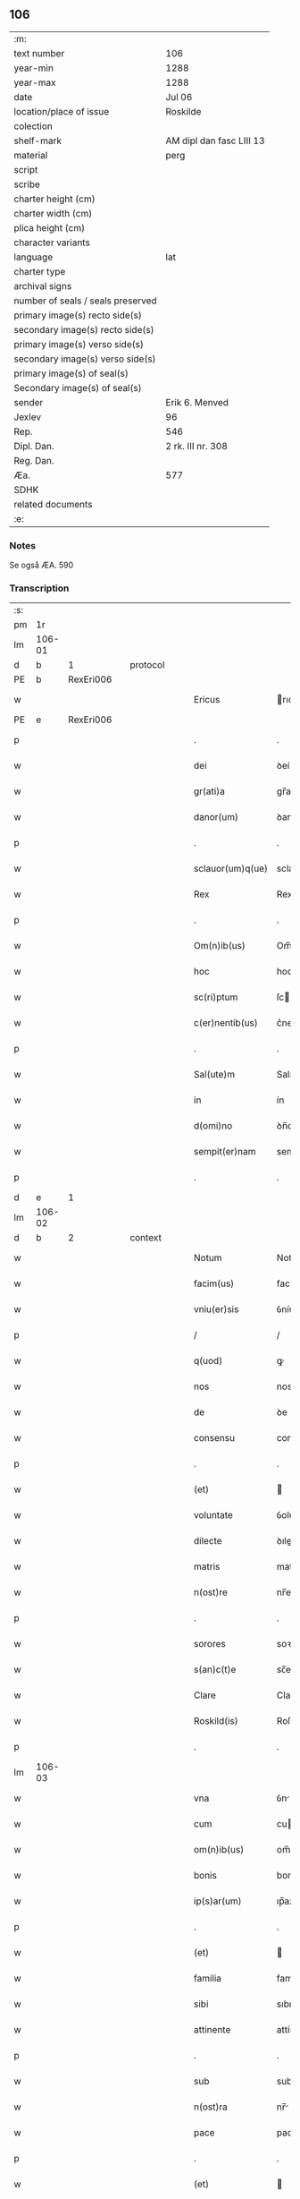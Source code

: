 ** 106

| :m:                               |                          |
| text number                       | 106                      |
| year-min                          | 1288                     |
| year-max                          | 1288                     |
| date                              | Jul 06                   |
| location/place of issue           | Roskilde                 |
| colection                         |                          |
| shelf-mark                        | AM dipl dan fasc LIII 13 |
| material                          | perg                     |
| script                            |                          |
| scribe                            |                          |
| charter height (cm)               |                          |
| charter width (cm)                |                          |
| plica height (cm)                 |                          |
| character variants                |                          |
| language                          | lat                      |
| charter type                      |                          |
| archival signs                    |                          |
| number of seals / seals preserved |                          |
| primary image(s) recto side(s)    |                          |
| secondary image(s) recto side(s)  |                          |
| primary image(s) verso side(s)    |                          |
| secondary image(s) verso side(s)  |                          |
| primary image(s) of seal(s)       |                          |
| Secondary image(s) of seal(s)     |                          |
| sender                            | Erik 6. Menved           |
| Jexlev                            | 96                       |
| Rep.                              | 546                      |
| Dipl. Dan.                        | 2 rk. III nr. 308        |
| Reg. Dan.                         |                          |
| Æa.                               | 577                      |
| SDHK                              |                          |
| related documents                 |                          |
| :e:                               |                          |

*** Notes
Se også ÆA. 590

*** Transcription
| :s: |        |   |   |   |   |                    |               |   |   |   |   |     |   |   |   |               |
| pm  |     1r |   |   |   |   |                    |               |   |   |   |   |     |   |   |   |               |
| lm  | 106-01 |   |   |   |   |                    |               |   |   |   |   |     |   |   |   |               |
| d   |      b | 1 |   | protocol |   |             |               |   |   |   |   |     |   |   |   |               |
| PE  |      b | RexEri006  |   |   |   |                    |               |   |   |   |   |     |   |   |   |               |
| w   |        |   |   |   |   | Ericus             | rıcus        |   |   |   |   | lat |   |   |   |        106-01 |
| PE  |      e | RexEri006  |   |   |   |                    |               |   |   |   |   |     |   |   |   |               |
| p   |        |   |   |   |   | .                  | .             |   |   |   |   | lat |   |   |   |        106-01 |
| w   |        |   |   |   |   | dei                | ꝺeí           |   |   |   |   | lat |   |   |   |        106-01 |
| w   |        |   |   |   |   | gr(ati)a           | gr̅a           |   |   |   |   | lat |   |   |   |        106-01 |
| w   |        |   |   |   |   | danor(um)          | ꝺanoꝝ         |   |   |   |   | lat |   |   |   |        106-01 |
| p   |        |   |   |   |   | .                  | .             |   |   |   |   | lat |   |   |   |        106-01 |
| w   |        |   |   |   |   | sclauor(um)q(ue)   | sclauoꝝqꝫ     |   |   |   |   | lat |   |   |   |        106-01 |
| w   |        |   |   |   |   | Rex                | Rex           |   |   |   |   | lat |   |   |   |        106-01 |
| p   |        |   |   |   |   | .                  | .             |   |   |   |   | lat |   |   |   |        106-01 |
| w   |        |   |   |   |   | Om(n)ib(us)        | Om̅ıbꝫ         |   |   |   |   | lat |   |   |   |        106-01 |
| w   |        |   |   |   |   | hoc                | hoc           |   |   |   |   | lat |   |   |   |        106-01 |
| w   |        |   |   |   |   | sc(ri)ptum         | ſcptu       |   |   |   |   | lat |   |   |   |        106-01 |
| w   |        |   |   |   |   | c(er)nentib(us)    | c͛nentıbꝫ      |   |   |   |   | lat |   |   |   |        106-01 |
| p   |        |   |   |   |   | .                  | .             |   |   |   |   | lat |   |   |   |        106-01 |
| w   |        |   |   |   |   | Sal(ute)m          | Salm̅          |   |   |   |   | lat |   |   |   |        106-01 |
| w   |        |   |   |   |   | in                 | ín            |   |   |   |   | lat |   |   |   |        106-01 |
| w   |        |   |   |   |   | d(omi)no           | ꝺn̅o           |   |   |   |   | lat |   |   |   |        106-01 |
| w   |        |   |   |   |   | sempit(er)nam      | sempıt͛nm     |   |   |   |   | lat |   |   |   |        106-01 |
| p   |        |   |   |   |   | .                  | .             |   |   |   |   | lat |   |   |   |        106-01 |
| d   |     e  | 1 |   |   |   |             |               |   |   |   |   |     |   |   |   |               |
| lm  | 106-02 |   |   |   |   |                    |               |   |   |   |   |     |   |   |   |               |
| d   |      b | 2 |   | context |   |              |               |   |   |   |   |     |   |   |   |               |
| w   |        |   |   |   |   | Notum              | Notu         |   |   |   |   | lat |   |   |   |        106-02 |
| w   |        |   |   |   |   | facim(us)          | fací        |   |   |   |   | lat |   |   |   |        106-02 |
| w   |        |   |   |   |   | vniu(er)sis        | ỽníu͛ſıs       |   |   |   |   | lat |   |   |   |        106-02 |
| p   |        |   |   |   |   | /                  | /             |   |   |   |   | lat |   |   |   |        106-02 |
| w   |        |   |   |   |   | q(uod)             | ꝙ             |   |   |   |   | lat |   |   |   |        106-02 |
| w   |        |   |   |   |   | nos                | nos           |   |   |   |   | lat |   |   |   |        106-02 |
| w   |        |   |   |   |   | de                 | ꝺe            |   |   |   |   | lat |   |   |   |        106-02 |
| w   |        |   |   |   |   | consensu           | conſenſu      |   |   |   |   | lat |   |   |   |        106-02 |
| p   |        |   |   |   |   | .                  | .             |   |   |   |   | lat |   |   |   |        106-02 |
| w   |        |   |   |   |   | (et)               |              |   |   |   |   | lat |   |   |   |        106-02 |
| w   |        |   |   |   |   | voluntate          | ỽoluntte     |   |   |   |   | lat |   |   |   |        106-02 |
| w   |        |   |   |   |   | dilecte            | ꝺılee        |   |   |   |   | lat |   |   |   |        106-02 |
| w   |        |   |   |   |   | matris             | matrıs        |   |   |   |   | lat |   |   |   |        106-02 |
| w   |        |   |   |   |   | n(ost)re           | nr̅e           |   |   |   |   | lat |   |   |   |        106-02 |
| p   |        |   |   |   |   | .                  | .             |   |   |   |   | lat |   |   |   |        106-02 |
| w   |        |   |   |   |   | sorores            | soꝛoꝛes       |   |   |   |   | lat |   |   |   |        106-02 |
| w   |        |   |   |   |   | s(an)c(t)e         | sc̅e           |   |   |   |   | lat |   |   |   |        106-02 |
| w   |        |   |   |   |   | Clare              | Clare         |   |   |   |   | lat |   |   |   |        106-02 |
| w   |        |   |   |   |   | Roskild(is)        | Roſkıl       |   |   |   |   | lat |   |   |   |        106-02 |
| p   |        |   |   |   |   | .                  | .             |   |   |   |   | lat |   |   |   |        106-02 |
| lm  | 106-03 |   |   |   |   |                    |               |   |   |   |   |     |   |   |   |               |
| w   |        |   |   |   |   | vna                | ỽn           |   |   |   |   | lat |   |   |   |        106-03 |
| w   |        |   |   |   |   | cum                | cu           |   |   |   |   | lat |   |   |   |        106-03 |
| w   |        |   |   |   |   | om(n)ib(us)        | om̅ıbꝫ         |   |   |   |   | lat |   |   |   |        106-03 |
| w   |        |   |   |   |   | bonis              | bonís         |   |   |   |   | lat |   |   |   |        106-03 |
| w   |        |   |   |   |   | ip(s)ar(um)        | ıp̅aꝝ          |   |   |   |   | lat |   |   |   |        106-03 |
| p   |        |   |   |   |   | .                  | .             |   |   |   |   | lat |   |   |   |        106-03 |
| w   |        |   |   |   |   | (et)               |              |   |   |   |   | lat |   |   |   |        106-03 |
| w   |        |   |   |   |   | familia            | famílı       |   |   |   |   | lat |   |   |   |        106-03 |
| w   |        |   |   |   |   | sibi               | sıbı          |   |   |   |   | lat |   |   |   |        106-03 |
| w   |        |   |   |   |   | attinente          | attínente     |   |   |   |   | lat |   |   |   |        106-03 |
| p   |        |   |   |   |   | .                  | .             |   |   |   |   | lat |   |   |   |        106-03 |
| w   |        |   |   |   |   | sub                | sub           |   |   |   |   | lat |   |   |   |        106-03 |
| w   |        |   |   |   |   | n(ost)ra           | nr̅           |   |   |   |   | lat |   |   |   |        106-03 |
| w   |        |   |   |   |   | pace               | pace          |   |   |   |   | lat |   |   |   |        106-03 |
| p   |        |   |   |   |   | .                  | .             |   |   |   |   | lat |   |   |   |        106-03 |
| w   |        |   |   |   |   | (et)               |              |   |   |   |   | lat |   |   |   |        106-03 |
| w   |        |   |   |   |   | protectione        | proteıoe    |   |   |   |   | lat |   |   |   |        106-03 |
| w   |        |   |   |   |   | recipientes        | recıpıentes   |   |   |   |   | lat |   |   |   |        106-03 |
| w   |        |   |   |   |   | spe-¦cialit(er)    | spe-¦cıalıt͛   |   |   |   |   | lat |   |   |   | 106-03—106-04 |
| w   |        |   |   |   |   | defensandas        | ꝺefenſanꝺas   |   |   |   |   | lat |   |   |   |        106-04 |
| p   |        |   |   |   |   | .                  | .             |   |   |   |   | lat |   |   |   |        106-04 |
| w   |        |   |   |   |   | Dimittim(us)       | Dímíttíꝰ     |   |   |   |   | lat |   |   |   |        106-04 |
| w   |        |   |   |   |   | ip(s)is            | ıp̅ıs          |   |   |   |   | lat |   |   |   |        106-04 |
| w   |        |   |   |   |   | om(n)ia            | om̅ı          |   |   |   |   | lat |   |   |   |        106-04 |
| w   |        |   |   |   |   | bona               | bon          |   |   |   |   | lat |   |   |   |        106-04 |
| w   |        |   |   |   |   | ear(um)            | eꝝ           |   |   |   |   | lat |   |   |   |        106-04 |
| p   |        |   |   |   |   | .                  | .             |   |   |   |   | lat |   |   |   |        106-04 |
| w   |        |   |   |   |   | vbicumq(ue)        | ỽbıcuqꝫ      |   |   |   |   | lat |   |   |   |        106-04 |
| w   |        |   |   |   |   | locor(um)          | locoꝝ         |   |   |   |   | lat |   |   |   |        106-04 |
| w   |        |   |   |   |   | sita               | sıt          |   |   |   |   | lat |   |   |   |        106-04 |
| p   |        |   |   |   |   | .                  | .             |   |   |   |   | lat |   |   |   |        106-04 |
| w   |        |   |   |   |   | ab                 | b            |   |   |   |   | lat |   |   |   |        106-04 |
| w   |        |   |   |   |   | om(n)i             | om̅ı           |   |   |   |   | lat |   |   |   |        106-04 |
| w   |        |   |   |   |   | expedic(i)o(n)is   | expeꝺıc̅oıs    |   |   |   |   | lat |   |   |   |        106-04 |
| w   |        |   |   |   |   | g(ra)uamine        | guamíne      |   |   |   |   | lat |   |   |   |        106-04 |
| p   |        |   |   |   |   | /                  | /             |   |   |   |   | lat |   |   |   |        106-04 |
| lm  | 106-05 |   |   |   |   |                    |               |   |   |   |   |     |   |   |   |               |
| w   |        |   |   |   |   | Jnpetic(i)o(n)e    | Jnpetıc̅oe     |   |   |   |   | lat |   |   |   |        106-05 |
| w   |        |   |   |   |   | exactorea          | exaoꝛe      |   |   |   |   | lat |   |   |   |        106-05 |
| p   |        |   |   |   |   | .                  | .             |   |   |   |   | lat |   |   |   |        106-05 |
| w   |        |   |   |   |   | Jnnæ               | Jnnæ          |   |   |   |   | dan |   |   |   |        106-05 |
| p   |        |   |   |   |   | .                  | .             |   |   |   |   | lat |   |   |   |        106-05 |
| w   |        |   |   |   |   | stuuth             | ﬅuuth         |   |   |   |   | dan |   |   |   |        106-05 |
| p   |        |   |   |   |   | .                  | .             |   |   |   |   | lat |   |   |   |        106-05 |
| w   |        |   |   |   |   | Cet(er)isq(ue)     | Cet͛ıſqꝫ       |   |   |   |   | lat |   |   |   |        106-05 |
| w   |        |   |   |   |   | soluc(i)o(n)ib(us) | soluc̅oıbꝫ     |   |   |   |   | lat |   |   |   |        106-05 |
| p   |        |   |   |   |   | .                  | .             |   |   |   |   | lat |   |   |   |        106-05 |
| w   |        |   |   |   |   | onerib(us)         | onerıbꝫ       |   |   |   |   | lat |   |   |   |        106-05 |
| w   |        |   |   |   |   | (et)               |              |   |   |   |   | lat |   |   |   |        106-05 |
| w   |        |   |   |   |   | seruicijs          | seruícíȷs     |   |   |   |   | lat |   |   |   |        106-05 |
| p   |        |   |   |   |   | .                  | .             |   |   |   |   | lat |   |   |   |        106-05 |
| w   |        |   |   |   |   | juri               | ȷurí          |   |   |   |   | lat |   |   |   |        106-05 |
| w   |        |   |   |   |   | regio              | regıo         |   |   |   |   | lat |   |   |   |        106-05 |
| w   |        |   |   |   |   | attinentib(us)     | attínentıbꝫ   |   |   |   |   | lat |   |   |   |        106-05 |
| p   |        |   |   |   |   | .                  | .             |   |   |   |   | lat |   |   |   |        106-05 |
| w   |        |   |   |   |   | libera             | lıber        |   |   |   |   | lat |   |   |   |        106-05 |
| lm  | 106-06 |   |   |   |   |                    |               |   |   |   |   |     |   |   |   |               |
| w   |        |   |   |   |   | parit(er)          | parıt͛         |   |   |   |   | lat |   |   |   |        106-06 |
| w   |        |   |   |   |   | (et)               |              |   |   |   |   | lat |   |   |   |        106-06 |
| w   |        |   |   |   |   | exempta            | exempt       |   |   |   |   | lat |   |   |   |        106-06 |
| p   |        |   |   |   |   | .                  | .             |   |   |   |   | lat |   |   |   |        106-06 |
| w   |        |   |   |   |   | Hanc               | Hanc          |   |   |   |   | lat |   |   |   |        106-06 |
| w   |        |   |   |   |   | sibi               | sıbı          |   |   |   |   | lat |   |   |   |        106-06 |
| w   |        |   |   |   |   | gr(ati)am          | gr̅am          |   |   |   |   | lat |   |   |   |        106-06 |
| w   |        |   |   |   |   | adicientes         | aꝺıcıentes    |   |   |   |   | lat |   |   |   |        106-06 |
| w   |        |   |   |   |   | specialem          | specıale     |   |   |   |   | lat |   |   |   |        106-06 |
| p   |        |   |   |   |   | .                  | .             |   |   |   |   | lat |   |   |   |        106-06 |
| w   |        |   |   |   |   | q(uod)             | ꝙ             |   |   |   |   | lat |   |   |   |        106-06 |
| w   |        |   |   |   |   | villicj            | ỽıllıcȷ       |   |   |   |   | lat |   |   |   |        106-06 |
| w   |        |   |   |   |   | ear(um)            | eaꝝ           |   |   |   |   | lat |   |   |   |        106-06 |
| w   |        |   |   |   |   | (et)               |              |   |   |   |   | lat |   |   |   |        106-06 |
| w   |        |   |   |   |   | colonj             | colon        |   |   |   |   | lat |   |   |   |        106-06 |
| p   |        |   |   |   |   | .                  | .             |   |   |   |   | lat |   |   |   |        106-06 |
| w   |        |   |   |   |   | de                 | ꝺe            |   |   |   |   | lat |   |   |   |        106-06 |
| w   |        |   |   |   |   | excessib(us)       | exceſſıbꝫ     |   |   |   |   | lat |   |   |   |        106-06 |
| w   |        |   |   |   |   | trium              | tríu         |   |   |   |   | lat |   |   |   |        106-06 |
| lm  | 106-07 |   |   |   |   |                    |               |   |   |   |   |     |   |   |   |               |
| w   |        |   |   |   |   | marchar(um)        | marchaꝝ       |   |   |   |   | lat |   |   |   |        106-07 |
| w   |        |   |   |   |   | p(ro)              | ꝓ             |   |   |   |   | lat |   |   |   |        106-07 |
| w   |        |   |   |   |   | jure               | ure          |   |   |   |   | lat |   |   |   |        106-07 |
| w   |        |   |   |   |   | n(ost)ro           | nr̅o           |   |   |   |   | lat |   |   |   |        106-07 |
| p   |        |   |   |   |   | .                  | .             |   |   |   |   | lat |   |   |   |        106-07 |
| w   |        |   |   |   |   | nulli              | nullı         |   |   |   |   | lat |   |   |   |        106-07 |
| w   |        |   |   |   |   | respond(er)e       | reſponꝺ͛e      |   |   |   |   | lat |   |   |   |        106-07 |
| w   |        |   |   |   |   | debeant            | ꝺebeant       |   |   |   |   | lat |   |   |   |        106-07 |
| p   |        |   |   |   |   | .                  | .             |   |   |   |   | lat |   |   |   |        106-07 |
| w   |        |   |   |   |   | n(isi)             | n            |   |   |   |   | lat |   |   |   |        106-07 |
| w   |        |   |   |   |   | sororib(us)        | soꝛoꝛıbꝫ      |   |   |   |   | lat |   |   |   |        106-07 |
| w   |        |   |   |   |   | memoratis          | memoꝛtıs     |   |   |   |   | lat |   |   |   |        106-07 |
| p   |        |   |   |   |   | .                  | .             |   |   |   |   | lat |   |   |   |        106-07 |
| w   |        |   |   |   |   | aut                | aut           |   |   |   |   | lat |   |   |   |        106-07 |
| w   |        |   |   |   |   | ear(um)            | eaꝝ           |   |   |   |   | lat |   |   |   |        106-07 |
| w   |        |   |   |   |   | officiali          | offıcıalı     |   |   |   |   | lat |   |   |   |        106-07 |
| p   |        |   |   |   |   | .                  | .             |   |   |   |   | lat |   |   |   |        106-07 |
| w   |        |   |   |   |   | Quoc(ir)ca         | Quocca       |   |   |   |   | lat |   |   |   |        106-07 |
| w   |        |   |   |   |   | p(er)              | ꝑ             |   |   |   |   | lat |   |   |   |        106-07 |
| lm  | 106-08 |   |   |   |   |                    |               |   |   |   |   |     |   |   |   |               |
| w   |        |   |   |   |   | gr(ati)am          | gr̅am          |   |   |   |   | lat |   |   |   |        106-08 |
| w   |        |   |   |   |   | n(ost)ram          | nr̅am          |   |   |   |   | lat |   |   |   |        106-08 |
| w   |        |   |   |   |   | dist(ri)cte        | ꝺıﬅe        |   |   |   |   | lat |   |   |   |        106-08 |
| w   |        |   |   |   |   | p(ro)hibem(us)     | ꝓhıbeꝰ       |   |   |   |   | lat |   |   |   |        106-08 |
| p   |        |   |   |   |   | .                  | .             |   |   |   |   | lat |   |   |   |        106-08 |
| w   |        |   |   |   |   | Ne                 | Ne            |   |   |   |   | lat |   |   |   |        106-08 |
| w   |        |   |   |   |   | quis               | quís          |   |   |   |   | lat |   |   |   |        106-08 |
| w   |        |   |   |   |   | aduocator(um)      | aꝺuocatoꝝ     |   |   |   |   | lat |   |   |   |        106-08 |
| w   |        |   |   |   |   | n(ost)ror(um)      | nr̅oꝝ          |   |   |   |   | lat |   |   |   |        106-08 |
| p   |        |   |   |   |   | .                  | .             |   |   |   |   | lat |   |   |   |        106-08 |
| w   |        |   |   |   |   | vel                | ỽel           |   |   |   |   | lat |   |   |   |        106-08 |
| w   |        |   |   |   |   | eor(un)de(m)       | eoꝝꝺe̅         |   |   |   |   | lat |   |   |   |        106-08 |
| w   |        |   |   |   |   | officialiu(m)      | offıcıalıu̅    |   |   |   |   | lat |   |   |   |        106-08 |
| p   |        |   |   |   |   | .                  | .             |   |   |   |   | lat |   |   |   |        106-08 |
| w   |        |   |   |   |   | seu                | seu           |   |   |   |   | lat |   |   |   |        106-08 |
| w   |        |   |   |   |   | q(ui)sq(ua)m       | qſqm        |   |   |   |   | lat |   |   |   |        106-08 |
| w   |        |   |   |   |   | alius              | alíus         |   |   |   |   | lat |   |   |   |        106-08 |
| p   |        |   |   |   |   | .                  | .             |   |   |   |   | lat |   |   |   |        106-08 |
| w   |        |   |   |   |   | ipsas              | ıpſas         |   |   |   |   | lat |   |   |   |        106-08 |
| lm  | 106-09 |   |   |   |   |                    |               |   |   |   |   |     |   |   |   |               |
| w   |        |   |   |   |   | d(omi)nas          | ꝺn̅as          |   |   |   |   | lat |   |   |   |        106-09 |
| p   |        |   |   |   |   | .                  | .             |   |   |   |   | lat |   |   |   |        106-09 |
| w   |        |   |   |   |   | aut                | ut           |   |   |   |   | lat |   |   |   |        106-09 |
| w   |        |   |   |   |   | ear(un)de(m)       | eaꝝꝺe̅         |   |   |   |   | lat |   |   |   |        106-09 |
| w   |        |   |   |   |   | officialem         | offıcılem    |   |   |   |   | lat |   |   |   |        106-09 |
| p   |        |   |   |   |   | .                  | .             |   |   |   |   | lat |   |   |   |        106-09 |
| w   |        |   |   |   |   | sup(er)            | suꝑ           |   |   |   |   | lat |   |   |   |        106-09 |
| w   |        |   |   |   |   | hac                | hac           |   |   |   |   | lat |   |   |   |        106-09 |
| w   |        |   |   |   |   | lib(er)tatis       | lıb͛tatıs      |   |   |   |   | lat |   |   |   |        106-09 |
| w   |        |   |   |   |   | gr(ati)a           | gr̅           |   |   |   |   | lat |   |   |   |        106-09 |
| w   |        |   |   |   |   | eis                | eıs           |   |   |   |   | lat |   |   |   |        106-09 |
| w   |        |   |   |   |   | a                  |              |   |   |   |   | lat |   |   |   |        106-09 |
| w   |        |   |   |   |   | nobis              | nobıs         |   |   |   |   | lat |   |   |   |        106-09 |
| w   |        |   |   |   |   | indulta            | ínꝺult       |   |   |   |   | lat |   |   |   |        106-09 |
| p   |        |   |   |   |   | .                  | .             |   |   |   |   | lat |   |   |   |        106-09 |
| w   |        |   |   |   |   | cont(ra)           | cont         |   |   |   |   | lat |   |   |   |        106-09 |
| w   |        |   |   |   |   | tenorem            | tenoꝛe       |   |   |   |   | lat |   |   |   |        106-09 |
| w   |        |   |   |   |   | p(re)sen(tium)     | p͛ſen̅          |   |   |   |   | lat |   |   |   |        106-09 |
| w   |        |   |   |   |   | !p(re)su(m)-¦mat¡  | !p͛ſu̅-¦mat¡    |   |   |   |   | lat |   |   |   | 106-09—106-10 |
| w   |        |   |   |   |   | aliq(ua)ten(us)    | alıqten     |   |   |   |   | lat |   |   |   |        106-10 |
| w   |        |   |   |   |   | molestare          | moleﬅare      |   |   |   |   | lat |   |   |   |        106-10 |
| p   |        |   |   |   |   | .                  | .             |   |   |   |   | lat |   |   |   |        106-10 |
| w   |        |   |   |   |   | sicut              | sıcut         |   |   |   |   | lat |   |   |   |        106-10 |
| w   |        |   |   |   |   | regiam             | regıam        |   |   |   |   | lat |   |   |   |        106-10 |
| w   |        |   |   |   |   | effug(er)e         | effug͛e        |   |   |   |   | lat |   |   |   |        106-10 |
| w   |        |   |   |   |   | volu(er)it         | ỽolu͛ıt        |   |   |   |   | lat |   |   |   |        106-10 |
| w   |        |   |   |   |   | ulc(i)o(n)em       | ulc̅oem        |   |   |   |   | lat |   |   |   |        106-10 |
| p   |        |   |   |   |   | .                  | .             |   |   |   |   | lat |   |   |   |        106-10 |
| d   |     e  | 2 |   |   |   |                    |               |   |   |   |   |     |   |   |   |               |
| d   |      b | 3 |   | eschatocol |   |           |               |   |   |   |   |     |   |   |   |               |
| w   |        |   |   |   |   | Jn                 | Jn            |   |   |   |   | lat |   |   |   |        106-10 |
| w   |        |   |   |   |   | cui(us)            | cuıꝰ          |   |   |   |   | lat |   |   |   |        106-10 |
| w   |        |   |   |   |   | rei                | reí           |   |   |   |   | lat |   |   |   |        106-10 |
| w   |        |   |   |   |   | testimoniu(m)      | teﬅímoníu̅     |   |   |   |   | lat |   |   |   |        106-10 |
| w   |        |   |   |   |   | p(re)sentib(us)    | p͛ſentıbꝫ      |   |   |   |   | lat |   |   |   |        106-10 |
| w   |        |   |   |   |   | litt(er)is         | lıtt͛ıs        |   |   |   |   | lat |   |   |   |        106-10 |
| lm  | 106-11 |   |   |   |   |                    |               |   |   |   |   |     |   |   |   |               |
| w   |        |   |   |   |   | sigillum           | sıgıllum      |   |   |   |   | lat |   |   |   |        106-11 |
| w   |        |   |   |   |   | n(ost)r(u)m        | nr̅m           |   |   |   |   | lat |   |   |   |        106-11 |
| w   |        |   |   |   |   | duxim(us)          | ꝺuxíꝰ        |   |   |   |   | lat |   |   |   |        106-11 |
| w   |        |   |   |   |   | apponendum         | aonenꝺum     |   |   |   |   | lat |   |   |   |        106-11 |
| p   |        |   |   |   |   | .                  | .             |   |   |   |   | lat |   |   |   |        106-11 |
| w   |        |   |   |   |   | Datum              | Datu         |   |   |   |   | lat |   |   |   |        106-11 |
| PL  |      b |   |   |   |   |                    |               |   |   |   |   |     |   |   |   |               |
| w   |        |   |   |   |   | Roskildis          | Roſkılꝺıs     |   |   |   |   | lat |   |   |   |        106-11 |
| PL  |      e |   |   |   |   |                    |               |   |   |   |   |     |   |   |   |               |
| p   |        |   |   |   |   | .                  | .             |   |   |   |   | lat |   |   |   |        106-11 |
| w   |        |   |   |   |   | anno               | Anno          |   |   |   |   | lat |   |   |   |        106-11 |
| w   |        |   |   |   |   | d(omi)ni           | ꝺn̅í           |   |   |   |   | lat |   |   |   |        106-11 |
| p   |        |   |   |   |   | .                  | .             |   |   |   |   | lat |   |   |   |        106-11 |
| w   |        |   |   |   |   | millesimo          | mılleſímo     |   |   |   |   | lat |   |   |   |        106-11 |
| p   |        |   |   |   |   | .                  | .             |   |   |   |   | lat |   |   |   |        106-11 |
| w   |        |   |   |   |   | ducentesimo        | ꝺucenteſímo   |   |   |   |   | lat |   |   |   |        106-11 |
| p   |        |   |   |   |   | .                  | .             |   |   |   |   | lat |   |   |   |        106-11 |
| w   |        |   |   |   |   | octo-¦gesimo       | oo-¦geſímo   |   |   |   |   | lat |   |   |   | 106-11—106-12 |
| p   |        |   |   |   |   | .                  | .             |   |   |   |   | lat |   |   |   |        106-12 |
| w   |        |   |   |   |   | octauo             | oauo         |   |   |   |   | lat |   |   |   |        106-12 |
| p   |        |   |   |   |   | .                  | .             |   |   |   |   | lat |   |   |   |        106-12 |
| w   |        |   |   |   |   | Jn                 | Jn            |   |   |   |   | lat |   |   |   |        106-12 |
| w   |        |   |   |   |   | octaua             | oau         |   |   |   |   | lat |   |   |   |        106-12 |
| w   |        |   |   |   |   | beator(um)         | betoꝝ        |   |   |   |   | lat |   |   |   |        106-12 |
| w   |        |   |   |   |   | ap(osto)lor(um)    | apl̅oꝝ         |   |   |   |   | lat |   |   |   |        106-12 |
| p   |        |   |   |   |   | .                  | .             |   |   |   |   | lat |   |   |   |        106-12 |
| w   |        |   |   |   |   | petri              | petrí         |   |   |   |   | lat |   |   |   |        106-12 |
| w   |        |   |   |   |   | (et)               |              |   |   |   |   | lat |   |   |   |        106-12 |
| w   |        |   |   |   |   | pauli              | paulı         |   |   |   |   | lat |   |   |   |        106-12 |
| p   |        |   |   |   |   | .                  | .             |   |   |   |   | lat |   |   |   |        106-12 |
| w   |        |   |   |   |   | Testib(us)         | Teﬅıbꝫ        |   |   |   |   | lat |   |   |   |        106-12 |
| w   |        |   |   |   |   | d(omi)nis          | ꝺn̅ís          |   |   |   |   | lat |   |   |   |        106-12 |
| p   |        |   |   |   |   | /                  | /             |   |   |   |   | lat |   |   |   |        106-12 |
| w   |        |   |   |   |   | magistro           | agıﬅro       |   |   |   |   | lat |   |   |   |        106-12 |
| p   |        |   |   |   |   | .                  | .             |   |   |   |   | lat |   |   |   |        106-12 |
| w   |        |   |   |   |   | martino            | martíno       |   |   |   |   | lat |   |   |   |        106-12 |
| p   |        |   |   |   |   | .                  | .             |   |   |   |   | lat |   |   |   |        106-12 |
| w   |        |   |   |   |   | cancel-¦lario      | ᴄancel-¦larıo |   |   |   |   | lat |   |   |   | 106-12—106-13 |
| w   |        |   |   |   |   | n(ost)ro           | nr̅o           |   |   |   |   | lat |   |   |   |        106-13 |
| p   |        |   |   |   |   | .                  | .             |   |   |   |   | lat |   |   |   |        106-13 |
| w   |        |   |   |   |   | (et)               |              |   |   |   |   | lat |   |   |   |        106-13 |
| w   |        |   |   |   |   | Petro              | Petro         |   |   |   |   | lat |   |   |   |        106-13 |
| w   |        |   |   |   |   | dapifero           | ꝺapıfero      |   |   |   |   | lat |   |   |   |        106-13 |
| p   |        |   |   |   |   | .                  | .             |   |   |   |   | lat |   |   |   |        106-13 |
| d   |     e  | 3 |   |   |   |                    |               |   |   |   |   |     |   |   |   |               |
| :e: |        |   |   |   |   |                    |               |   |   |   |   |     |   |   |   |               |